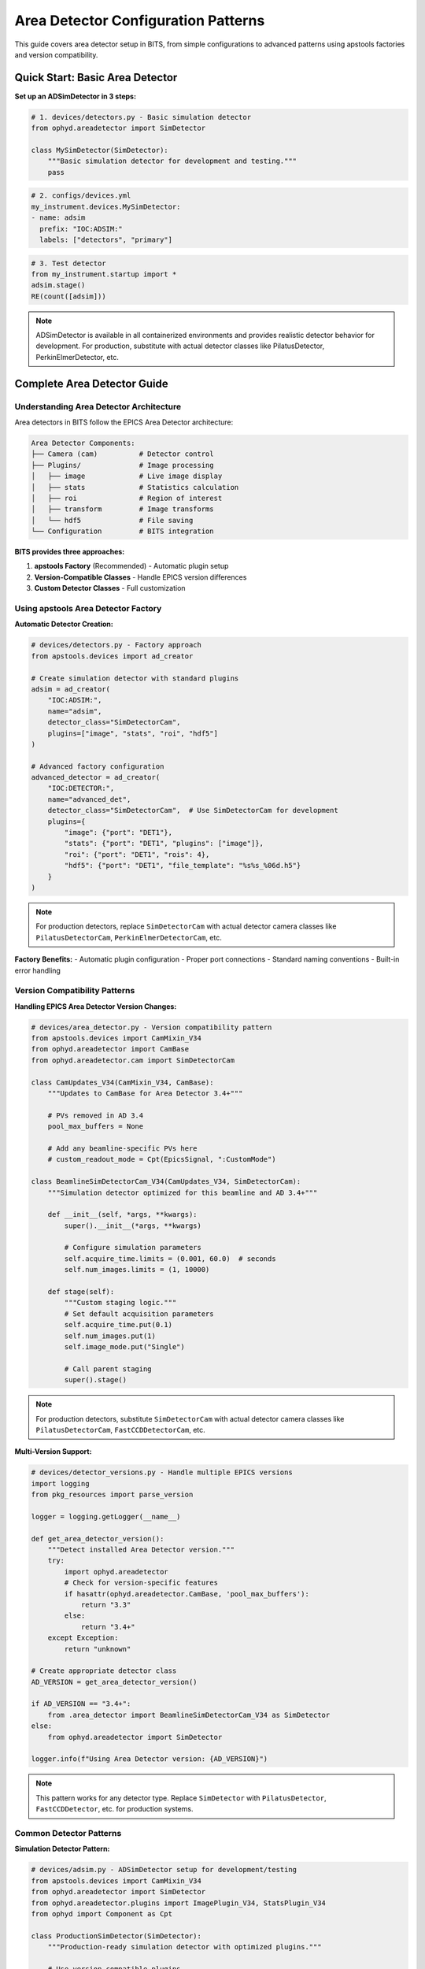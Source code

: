 .. _area_detectors:

Area Detector Configuration Patterns
=====================================

This guide covers area detector setup in BITS, from simple configurations to advanced patterns using apstools factories and version compatibility.

Quick Start: Basic Area Detector
---------------------------------

**Set up an ADSimDetector in 3 steps:**

.. code-block:: python

    # 1. devices/detectors.py - Basic simulation detector
    from ophyd.areadetector import SimDetector

    class MySimDetector(SimDetector):
        """Basic simulation detector for development and testing."""
        pass

.. code-block:: yaml

    # 2. configs/devices.yml
    my_instrument.devices.MySimDetector:
    - name: adsim
      prefix: "IOC:ADSIM:"
      labels: ["detectors", "primary"]

.. code-block:: python

    # 3. Test detector
    from my_instrument.startup import *
    adsim.stage()
    RE(count([adsim]))

.. note::
   ADSimDetector is available in all containerized environments and provides
   realistic detector behavior for development. For production, substitute with
   actual detector classes like PilatusDetector, PerkinElmerDetector, etc.

Complete Area Detector Guide
-----------------------------

Understanding Area Detector Architecture
~~~~~~~~~~~~~~~~~~~~~~~~~~~~~~~~~~~~~~~~

Area detectors in BITS follow the EPICS Area Detector architecture:

.. code-block:: text

    Area Detector Components:
    ├── Camera (cam)          # Detector control
    ├── Plugins/              # Image processing
    │   ├── image             # Live image display
    │   ├── stats             # Statistics calculation
    │   ├── roi               # Region of interest
    │   ├── transform         # Image transforms
    │   └── hdf5              # File saving
    └── Configuration         # BITS integration

**BITS provides three approaches:**

1. **apstools Factory** (Recommended) - Automatic plugin setup
2. **Version-Compatible Classes** - Handle EPICS version differences
3. **Custom Detector Classes** - Full customization

Using apstools Area Detector Factory
~~~~~~~~~~~~~~~~~~~~~~~~~~~~~~~~~~~~

**Automatic Detector Creation:**

.. code-block:: python

    # devices/detectors.py - Factory approach
    from apstools.devices import ad_creator

    # Create simulation detector with standard plugins
    adsim = ad_creator(
        "IOC:ADSIM:",
        name="adsim",
        detector_class="SimDetectorCam",
        plugins=["image", "stats", "roi", "hdf5"]
    )

    # Advanced factory configuration
    advanced_detector = ad_creator(
        "IOC:DETECTOR:",
        name="advanced_det",
        detector_class="SimDetectorCam",  # Use SimDetectorCam for development
        plugins={
            "image": {"port": "DET1"},
            "stats": {"port": "DET1", "plugins": ["image"]},
            "roi": {"port": "DET1", "rois": 4},
            "hdf5": {"port": "DET1", "file_template": "%s%s_%06d.h5"}
        }
    )

.. note::
   For production detectors, replace ``SimDetectorCam`` with actual detector
   camera classes like ``PilatusDetectorCam``, ``PerkinElmerDetectorCam``, etc.

**Factory Benefits:**
- Automatic plugin configuration
- Proper port connections
- Standard naming conventions
- Built-in error handling

Version Compatibility Patterns
~~~~~~~~~~~~~~~~~~~~~~~~~~~~~~

**Handling EPICS Area Detector Version Changes:**

.. code-block:: python

    # devices/area_detector.py - Version compatibility pattern
    from apstools.devices import CamMixin_V34
    from ophyd.areadetector import CamBase
    from ophyd.areadetector.cam import SimDetectorCam

    class CamUpdates_V34(CamMixin_V34, CamBase):
        """Updates to CamBase for Area Detector 3.4+"""

        # PVs removed in AD 3.4
        pool_max_buffers = None

        # Add any beamline-specific PVs here
        # custom_readout_mode = Cpt(EpicsSignal, ":CustomMode")

    class BeamlineSimDetectorCam_V34(CamUpdates_V34, SimDetectorCam):
        """Simulation detector optimized for this beamline and AD 3.4+"""

        def __init__(self, *args, **kwargs):
            super().__init__(*args, **kwargs)

            # Configure simulation parameters
            self.acquire_time.limits = (0.001, 60.0)  # seconds
            self.num_images.limits = (1, 10000)

        def stage(self):
            """Custom staging logic."""
            # Set default acquisition parameters
            self.acquire_time.put(0.1)
            self.num_images.put(1)
            self.image_mode.put("Single")

            # Call parent staging
            super().stage()

.. note::
   For production detectors, substitute ``SimDetectorCam`` with actual detector
   camera classes like ``PilatusDetectorCam``, ``FastCCDDetectorCam``, etc.

**Multi-Version Support:**

.. code-block:: python

    # devices/detector_versions.py - Handle multiple EPICS versions
    import logging
    from pkg_resources import parse_version

    logger = logging.getLogger(__name__)

    def get_area_detector_version():
        """Detect installed Area Detector version."""
        try:
            import ophyd.areadetector
            # Check for version-specific features
            if hasattr(ophyd.areadetector.CamBase, 'pool_max_buffers'):
                return "3.3"
            else:
                return "3.4+"
        except Exception:
            return "unknown"

    # Create appropriate detector class
    AD_VERSION = get_area_detector_version()

    if AD_VERSION == "3.4+":
        from .area_detector import BeamlineSimDetectorCam_V34 as SimDetector
    else:
        from ophyd.areadetector import SimDetector

    logger.info(f"Using Area Detector version: {AD_VERSION}")

.. note::
   This pattern works for any detector type. Replace ``SimDetector`` with
   ``PilatusDetector``, ``FastCCDDetector``, etc. for production systems.

Common Detector Patterns
~~~~~~~~~~~~~~~~~~~~~~~~

**Simulation Detector Pattern:**

.. code-block:: python

    # devices/adsim.py - ADSimDetector setup for development/testing
    from apstools.devices import CamMixin_V34
    from ophyd.areadetector import SimDetector
    from ophyd.areadetector.plugins import ImagePlugin_V34, StatsPlugin_V34
    from ophyd import Component as Cpt

    class ProductionSimDetector(SimDetector):
        """Production-ready simulation detector with optimized plugins."""

        # Use version-compatible plugins
        image = Cpt(ImagePlugin_V34, ":image1:")
        stats1 = Cpt(StatsPlugin_V34, ":Stats1:")
        stats2 = Cpt(StatsPlugin_V34, ":Stats2:")

        def __init__(self, *args, **kwargs):
            super().__init__(*args, **kwargs)

            # Configure for realistic simulation
            self.cam.acquire_period.put(0.005)  # 5ms overhead
            self.stats1.kind = "hinted"  # Show in plots

        def collect_dark_images(self, num_images=10):
            """Simulate dark image collection for background subtraction."""
            # Simulate dark collection process
            original_num = self.cam.num_images.get()
            self.cam.num_images.put(num_images)
            self.cam.image_mode.put("Multiple")
            # Implementation continues...

.. note::
   This pattern applies to any detector type. For production systems, replace
   ``SimDetector`` with ``PilatusDetector``, ``PerkinElmerDetector``, etc.

**Fast CCD Pattern:**

.. code-block:: python

    # devices/fastccd.py - Fast CCD configuration
    from ophyd.areadetector import DetectorBase
    from ophyd.areadetector.cam import FastCCDDetectorCam
    from ophyd.areadetector.plugins import HDF5Plugin_V34
    from ophyd import Component as Cpt

    class FastCCDDetector(DetectorBase):
        """Fast CCD detector with HDF5 file writing."""

        cam = Cpt(FastCCDDetectorCam, ":cam1:")
        hdf5 = Cpt(HDF5Plugin_V34, ":HDF1:",
                   write_path_template="/data/%Y/%m/%d/")

        def __init__(self, *args, **kwargs):
            super().__init__(*args, **kwargs)

            # Fast CCD specific configuration
            self.cam.fccd_fw_enable.put(1)  # Enable firmware
            self.cam.fccd_sw_enable.put(1)  # Enable software

**Area Detector with Custom Processing:**

.. code-block:: python

    # devices/processing_detector.py - Custom image processing
    from ophyd.areadetector import DetectorBase
    from ophyd.areadetector.plugins import ProcessPlugin_V34, ROIPlugin_V34
    from ophyd import Component as Cpt

    class ProcessingDetector(DetectorBase):
        """Detector with real-time image processing."""

        # Multiple ROIs for different sample regions
        roi1 = Cpt(ROIPlugin_V34, ":ROI1:")
        roi2 = Cpt(ROIPlugin_V34, ":ROI2:")
        roi3 = Cpt(ROIPlugin_V34, ":ROI3:")

        # Image processing
        proc1 = Cpt(ProcessPlugin_V34, ":Proc1:")

        def setup_rois(self, sample_positions):
            """Configure ROIs for different sample positions."""
            for i, (roi, pos) in enumerate(zip([self.roi1, self.roi2, self.roi3],
                                               sample_positions)):
                roi.min_x.put(pos['x'] - pos['width']//2)
                roi.min_y.put(pos['y'] - pos['height']//2)
                roi.size_x.put(pos['width'])
                roi.size_y.put(pos['height'])

Plugin Configuration Patterns
~~~~~~~~~~~~~~~~~~~~~~~~~~~~~

**File Writing Plugins:**

.. code-block:: python

    # devices/file_writers.py - Advanced file writing
    from ophyd.areadetector.plugins import HDF5Plugin_V34, TIFFPlugin_V34
    from ophyd import Component as Cpt
    from pathlib import Path
    import datetime

    class MultiFormatDetector(DetectorBase):
        """Detector that saves in multiple formats."""

        hdf5 = Cpt(HDF5Plugin_V34, ":HDF1:")
        tiff = Cpt(TIFFPlugin_V34, ":TIFF1:")

        def configure_file_writing(self, experiment_name, sample_name):
            """Configure file paths and names."""

            # Create date-based directory structure
            today = datetime.datetime.now()
            data_path = Path(f"/data/{today.year:04d}/{today.month:02d}/{today.day:02d}")

            # HDF5 for analysis
            hdf5_path = data_path / "hdf5"
            self.hdf5.file_path.put(str(hdf5_path))
            self.hdf5.file_name.put(f"{experiment_name}_{sample_name}")
            self.hdf5.file_template.put("%s%s_%06d.h5")

            # TIFF for quick review
            tiff_path = data_path / "tiff"
            self.tiff.file_path.put(str(tiff_path))
            self.tiff.file_name.put(f"{experiment_name}_{sample_name}")

**Statistics and ROI Plugins:**

.. code-block:: python

    # devices/analysis_plugins.py - Real-time analysis
    from ophyd.areadetector.plugins import StatsPlugin_V34, ROIPlugin_V34
    from ophyd import Component as Cpt, Signal

    class AnalysisDetector(DetectorBase):
        """Detector with real-time analysis capabilities."""

        # Primary statistics
        stats1 = Cpt(StatsPlugin_V34, ":Stats1:")

        # ROI-based statistics
        roi1 = Cpt(ROIPlugin_V34, ":ROI1:")
        roi_stats1 = Cpt(StatsPlugin_V34, ":Stats2:")  # Stats on ROI1

        # Peak finding
        peak_x = Cpt(Signal, value=0, kind="hinted")
        peak_y = Cpt(Signal, value=0, kind="hinted")
        peak_intensity = Cpt(Signal, value=0, kind="hinted")

        def find_beam_center(self):
            """Find beam center using centroid calculation."""
            centroid_x = self.stats1.centroid_x.get()
            centroid_y = self.stats1.centroid_y.get()
            max_value = self.stats1.max_value.get()

            # Update peak position signals
            self.peak_x.put(centroid_x)
            self.peak_y.put(centroid_y)
            self.peak_intensity.put(max_value)

            return centroid_x, centroid_y

Configuration Patterns
~~~~~~~~~~~~~~~~~~~~~~

**Basic Configuration:**

.. code-block:: yaml

    # configs/devices.yml - Standard detector configuration
    my_instrument.devices.ProductionSimDetector:
    - name: adsim
      prefix: "IOC:ADSIM:"
      labels: ["detectors", "primary"]

    # apstools factory configuration
    apstools.devices.ad_creator:
    - name: fast_detector
      # Factory arguments
      prefix: "IOC:ADSIM2:"
      detector_class: "SimDetectorCam"  # Use SimDetectorCam for development
      plugins: ["image", "stats", "hdf5"]
      labels: ["detectors", "fast"]

.. note::
   For production, replace ``SimDetectorCam`` with actual detector classes
   like ``FastCCDDetectorCam``, ``PilatusDetectorCam``, etc.

**Environment-Specific Configuration:**

.. code-block:: yaml

    # configs/devices_aps_only.yml - Production detectors
    my_instrument.devices.ProductionPilatus:  # Replace with actual detector class
    - name: pilatus_real
      prefix: "12IDA:PILATUS:"
      labels: ["detectors", "primary"]
      # Custom initialization
      init_kwargs:
        acquire_time: 0.1
        file_path: "/data/pilatus/"

.. code-block:: yaml

    # configs/devices.yml - Development/simulation
    ophyd.areadetector.SimDetector:
    - name: adsim_dev
      prefix: "SIM:ADSIM:"
      labels: ["detectors", "primary"]
      # Simulation parameters
      init_kwargs:
        noise: true
        image_width: 1024  # Typical detector dimensions
        image_height: 1024

Integration with Plans
~~~~~~~~~~~~~~~~~~~~~

**Detector in Scan Plans:**

.. code-block:: python

    # plans/detector_scans.py - Detector-specific scan plans
    from bluesky.plans import count, scan
    from bluesky import plan_stubs as bps

    def detector_count(detector, num=1, delay=0):
        """Count plan with detector-specific setup."""

        # Configure detector
        yield from bps.mv(detector.cam.acquire_time, 0.1)
        yield from bps.mv(detector.cam.num_images, 1)

        # Execute count
        yield from count([detector], num=num, delay=delay)

    def detector_series(detector, num_images, exposure_time):
        """Collect a series of images."""

        # Configure for series acquisition
        yield from bps.mv(detector.cam.acquire_time, exposure_time)
        yield from bps.mv(detector.cam.num_images, num_images)
        yield from bps.mv(detector.cam.image_mode, "Multiple")

        # Trigger acquisition
        yield from bps.trigger_and_read([detector])

**Detector Alignment Plans:**

.. code-block:: python

    # plans/detector_alignment.py - Detector positioning
    from apstools.plans import lineup2
    from bluesky import plan_stubs as bps

    def align_detector_distance(detector, distance_motor, nominal_distance):
        """Align detector to optimal distance."""

        # Scan around nominal position
        yield from lineup2(
            [detector.stats1.total],
            distance_motor,
            nominal_distance - 10,  # mm
            nominal_distance + 10,  # mm
            21
        )

Data Management Integration
~~~~~~~~~~~~~~~~~~~~~~~~~~

**Metadata Collection:**

.. code-block:: python

    # devices/detector_metadata.py - Metadata integration
    from ophyd import Device, Component as Cpt, Signal

    class DetectorMetadata(Device):
        """Collect detector metadata for data management."""

        # Detector configuration
        exposure_time = Cpt(Signal, kind="config")
        num_images = Cpt(Signal, kind="config")
        detector_distance = Cpt(Signal, kind="config")

        # Environmental conditions
        detector_temperature = Cpt(EpicsSignal, ":TEMP:RBV", kind="config")

        # Calibration information
        pixel_size = Cpt(Signal, value=0.172, kind="config")  # mm
        wavelength = Cpt(Signal, kind="config")  # Angstroms

**File Management:**

.. code-block:: python

    # callbacks/detector_files.py - File management
    from apstools.callbacks import NXWriter
    from pathlib import Path

    class DetectorFileManager:
        """Manage detector files and metadata."""

        def __init__(self, detector, base_path="/data"):
            self.detector = detector
            self.base_path = Path(base_path)

        def setup_scan_files(self, scan_id, sample_name):
            """Configure files for a scan."""

            scan_dir = self.base_path / f"scan_{scan_id:04d}"
            scan_dir.mkdir(exist_ok=True)

            # Configure HDF5 file
            self.detector.hdf5.file_path.put(str(scan_dir))
            self.detector.hdf5.file_name.put(f"{sample_name}")

            # Setup NeXus writer
            nx_writer = NXWriter(str(scan_dir / f"{sample_name}.nx.hdf5"))
            return nx_writer

Troubleshooting Area Detectors
~~~~~~~~~~~~~~~~~~~~~~~~~~~~~~

**Common Issues:**

1. **Plugin Connection Errors:**

   .. code-block:: bash

       # Check plugin connections
       caget IOC:ADSIM:cam1:ArrayPort
       caget IOC:ADSIM:image1:NDArrayPort

       # Verify plugin enable status
       caget IOC:ADSIM:image1:EnableCallbacks

2. **File Writing Problems:**

   .. code-block:: python

       # Check file writing configuration
       detector.hdf5.file_path.get()
       detector.hdf5.file_write_mode.get()
       detector.hdf5.capture.get()

3. **Memory and Buffer Issues:**

   .. code-block:: bash

       # Check memory pools
       caget IOC:ADSIM:cam1:PoolMaxBuffers
       caget IOC:ADSIM:cam1:PoolUsedBuffers

**Diagnostic Tools:**

.. code-block:: python

    # devices/detector_diagnostics.py - Diagnostic utilities
    def diagnose_detector(detector):
        """Run comprehensive detector diagnostics."""

        print(f"Detector: {detector.name}")
        print(f"Connection: {detector.connected}")
        print(f"Acquire state: {detector.cam.acquire.get()}")
        print(f"Array size: {detector.cam.array_size.get()}")

        # Check plugins
        for plugin_name in ['image', 'stats1', 'hdf5']:
            if hasattr(detector, plugin_name):
                plugin = getattr(detector, plugin_name)
                print(f"{plugin_name}: enabled={plugin.enable.get()}")

AI Integration Guidelines
~~~~~~~~~~~~~~~~~~~~~~~~

**bAIt Analysis Patterns:**

.. code-block:: python

    # AI rules for area detector validation
    def analyze_detector_config(detector_config):
        """bAIt rules for detector analysis."""

        validation_rules = {
            "version_compatibility": "Check for apstools mixins",
            "plugin_connections": "Verify proper port connections",
            "file_paths": "Ensure writable file paths",
            "memory_configuration": "Check buffer pool settings",
            "performance_optimization": "Validate acquisition settings"
        }

        return validate_detector_rules(detector_config, validation_rules)

Best Practices Summary
~~~~~~~~~~~~~~~~~~~~~~

**DO:**
- Use apstools factory for standard detectors
- Handle version compatibility with mixins
- Configure appropriate plugin chains
- Test detector operations without beam
- Include metadata collection for data management

**DON'T:**
- Create custom detectors when apstools factory works
- Hardcode file paths in detector classes
- Skip plugin connection validation
- Ignore memory and buffer configuration
- Forget to handle EPICS version differences

**Next Steps:**

1. :doc:`Create detector-specific scan plans <creating_plans>`
2. :doc:`Integrate with data management workflows <dm>`
3. :doc:`Set up queue server for detector operations <qserver>`
4. :doc:`Deploy production detector systems <deployment_patterns>`
